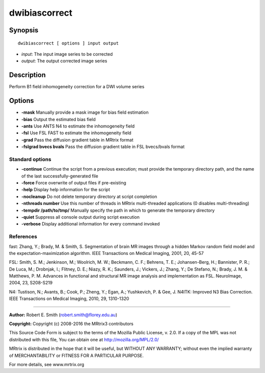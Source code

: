 dwibiascorrect
===========

Synopsis
--------

::

    dwibiascorrect [ options ] input output

-  *input*: The input image series to be corrected
-  *output*: The output corrected image series

Description
-----------

Perform B1 field inhomogeneity correction for a DWI volume series

Options
-------

-  **-mask** Manually provide a mask image for bias field estimation

-  **-bias** Output the estimated bias field

-  **-ants** Use ANTS N4 to estimate the inhomogeneity field

-  **-fsl** Use FSL FAST to estimate the inhomogeneity field

-  **-grad** Pass the diffusion gradient table in MRtrix format

-  **-fslgrad bvecs bvals** Pass the diffusion gradient table in FSL
   bvecs/bvals format

Standard options
^^^^^^^^^^^^^^^^

-  **-continue** Continue the script from a previous execution; must
   provide the temporary directory path, and the name of the last
   successfully-generated file

-  **-force** Force overwrite of output files if pre-existing

-  **-help** Display help information for the script

-  **-nocleanup** Do not delete temporary directory at script
   completion

-  **-nthreads number** Use this number of threads in MRtrix
   multi-threaded applications (0 disables multi-threading)

-  **-tempdir /path/to/tmp/** Manually specify the path in which to
   generate the temporary directory

-  **-quiet** Suppress all console output during script execution

-  **-verbose** Display additional information for every command
   invoked

References
^^^^^^^^^^

fast: Zhang, Y.; Brady, M. & Smith, S. Segmentation of brain MR images
through a hidden Markov random field model and the
expectation-maximization algorithm. IEEE Transactions on Medical
Imaging, 2001, 20, 45-57

FSL: Smith, S. M.; Jenkinson, M.; Woolrich, M. W.; Beckmann, C. F.;
Behrens, T. E.; Johansen-Berg, H.; Bannister, P. R.; De Luca, M.;
Drobnjak, I.; Flitney, D. E.; Niazy, R. K.; Saunders, J.; Vickers, J.;
Zhang, Y.; De Stefano, N.; Brady, J. M. & Matthews, P. M. Advances in
functional and structural MR image analysis and implementation as FSL.
NeuroImage, 2004, 23, S208-S219

N4: Tustison, N.; Avants, B.; Cook, P.; Zheng, Y.; Egan, A.; Yushkevich,
P. & Gee, J. N4ITK: Improved N3 Bias Correction. IEEE Transactions on
Medical Imaging, 2010, 29, 1310-1320

--------------

**Author:** Robert E. Smith (robert.smith@florey.edu.au)

**Copyright:** Copyright (c) 2008-2016 the MRtrix3 contributors

This Source Code Form is subject to the terms of the Mozilla Public
License, v. 2.0. If a copy of the MPL was not distributed with this
file, You can obtain one at http://mozilla.org/MPL/2.0/

MRtrix is distributed in the hope that it will be useful, but WITHOUT
ANY WARRANTY; without even the implied warranty of MERCHANTABILITY or
FITNESS FOR A PARTICULAR PURPOSE.

For more details, see www.mrtrix.org
